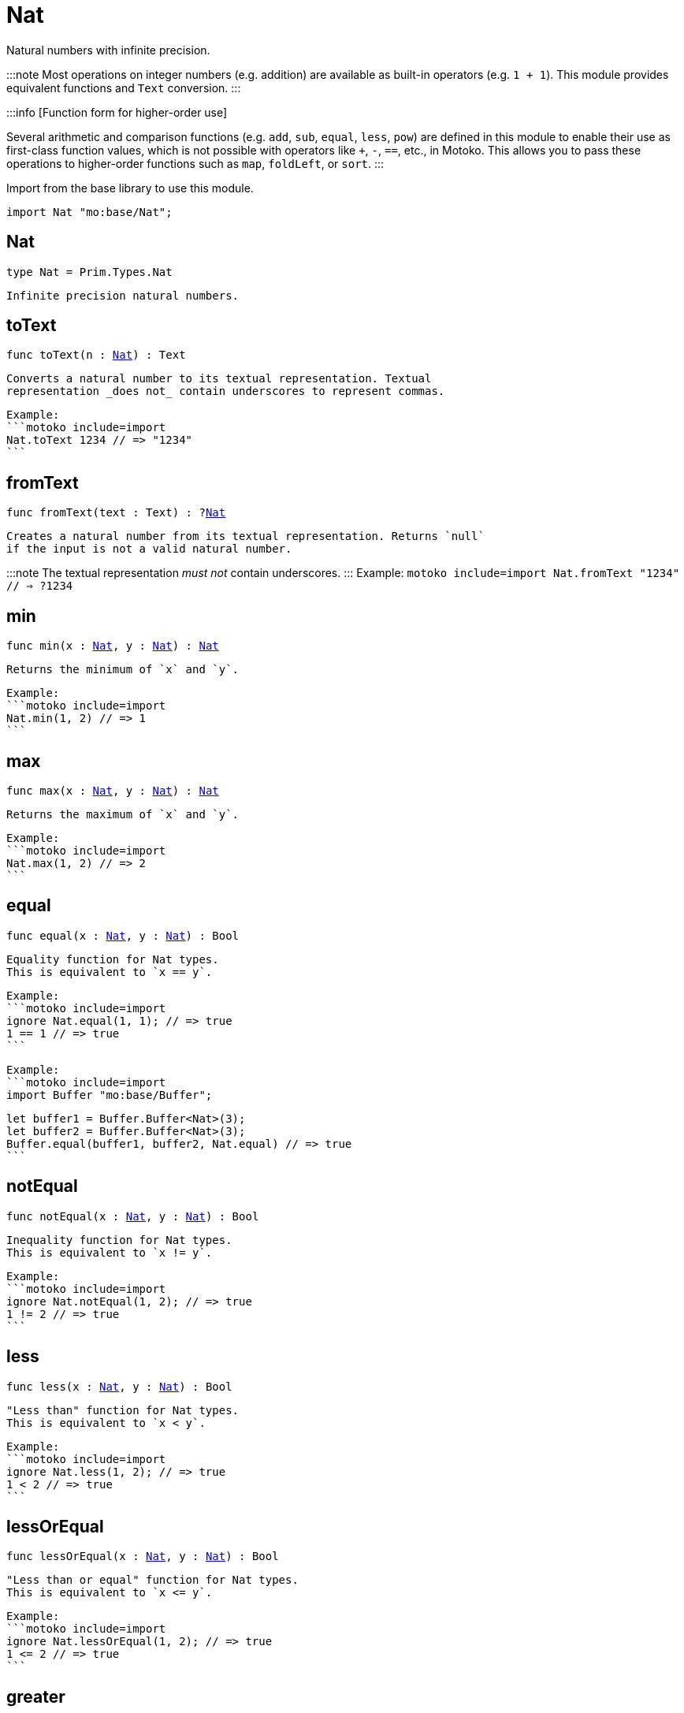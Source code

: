 [[module.Nat]]
= Nat

Natural numbers with infinite precision.

:::note
Most operations on integer numbers (e.g. addition) are available as built-in operators (e.g. `1 + 1`).
This module provides equivalent functions and `Text` conversion.
:::

:::info [Function form for higher-order use]

Several arithmetic and comparison functions (e.g. `add`, `sub`, `equal`, `less`, `pow`) are defined in this module to enable their use as first-class function values, which is not possible with operators like `+`, `-`, `==`, etc., in Motoko. This allows you to pass these operations to higher-order functions such as `map`, `foldLeft`, or `sort`.
:::

Import from the base library to use this module.

```motoko name=import
import Nat "mo:base/Nat";
```

[[type.Nat]]
== Nat

[source.no-repl,motoko,subs=+macros]
----
type Nat = Prim.Types.Nat
----

 Infinite precision natural numbers.

[[toText]]
== toText

[source.no-repl,motoko,subs=+macros]
----
func toText(n : xref:#type.Nat[Nat]) : Text
----

 Converts a natural number to its textual representation. Textual
 representation _does not_ contain underscores to represent commas.

 Example:
 ```motoko include=import
 Nat.toText 1234 // => "1234"
 ```

[[fromText]]
== fromText

[source.no-repl,motoko,subs=+macros]
----
func fromText(text : Text) : ?xref:#type.Nat[Nat]
----

 Creates a natural number from its textual representation. Returns `null`
 if the input is not a valid natural number.

:::note
The textual representation _must not_ contain underscores.
:::
 Example:
 ```motoko include=import
 Nat.fromText "1234" // => ?1234
 ```

[[min]]
== min

[source.no-repl,motoko,subs=+macros]
----
func min(x : xref:#type.Nat[Nat], y : xref:#type.Nat[Nat]) : xref:#type.Nat[Nat]
----

 Returns the minimum of `x` and `y`.

 Example:
 ```motoko include=import
 Nat.min(1, 2) // => 1
 ```

[[max]]
== max

[source.no-repl,motoko,subs=+macros]
----
func max(x : xref:#type.Nat[Nat], y : xref:#type.Nat[Nat]) : xref:#type.Nat[Nat]
----

 Returns the maximum of `x` and `y`.

 Example:
 ```motoko include=import
 Nat.max(1, 2) // => 2
 ```

[[equal]]
== equal

[source.no-repl,motoko,subs=+macros]
----
func equal(x : xref:#type.Nat[Nat], y : xref:#type.Nat[Nat]) : Bool
----

 Equality function for Nat types.
 This is equivalent to `x == y`.

 Example:
 ```motoko include=import
 ignore Nat.equal(1, 1); // => true
 1 == 1 // => true
 ```


 Example:
 ```motoko include=import
 import Buffer "mo:base/Buffer";

 let buffer1 = Buffer.Buffer<Nat>(3);
 let buffer2 = Buffer.Buffer<Nat>(3);
 Buffer.equal(buffer1, buffer2, Nat.equal) // => true
 ```

[[notEqual]]
== notEqual

[source.no-repl,motoko,subs=+macros]
----
func notEqual(x : xref:#type.Nat[Nat], y : xref:#type.Nat[Nat]) : Bool
----

 Inequality function for Nat types.
 This is equivalent to `x != y`.

 Example:
 ```motoko include=import
 ignore Nat.notEqual(1, 2); // => true
 1 != 2 // => true
 ```


[[less]]
== less

[source.no-repl,motoko,subs=+macros]
----
func less(x : xref:#type.Nat[Nat], y : xref:#type.Nat[Nat]) : Bool
----

 "Less than" function for Nat types.
 This is equivalent to `x < y`.

 Example:
 ```motoko include=import
 ignore Nat.less(1, 2); // => true
 1 < 2 // => true
 ```


[[lessOrEqual]]
== lessOrEqual

[source.no-repl,motoko,subs=+macros]
----
func lessOrEqual(x : xref:#type.Nat[Nat], y : xref:#type.Nat[Nat]) : Bool
----

 "Less than or equal" function for Nat types.
 This is equivalent to `x <= y`.

 Example:
 ```motoko include=import
 ignore Nat.lessOrEqual(1, 2); // => true
 1 <= 2 // => true
 ```


[[greater]]
== greater

[source.no-repl,motoko,subs=+macros]
----
func greater(x : xref:#type.Nat[Nat], y : xref:#type.Nat[Nat]) : Bool
----

 "Greater than" function for Nat types.
 This is equivalent to `x > y`.

 Example:
 ```motoko include=import
 ignore Nat.greater(2, 1); // => true
 2 > 1 // => true
 ```


[[greaterOrEqual]]
== greaterOrEqual

[source.no-repl,motoko,subs=+macros]
----
func greaterOrEqual(x : xref:#type.Nat[Nat], y : xref:#type.Nat[Nat]) : Bool
----

 "Greater than or equal" function for Nat types.
 This is equivalent to `x >= y`.

 Example:
 ```motoko include=import
 ignore Nat.greaterOrEqual(2, 1); // => true
 2 >= 1 // => true
 ```


[[compare]]
== compare

[source.no-repl,motoko,subs=+macros]
----
func compare(x : xref:#type.Nat[Nat], y : xref:#type.Nat[Nat]) : {#less; #equal; #greater}
----

 General purpose comparison function for `Nat`. Returns the `Order` (
 either `#less`, `#equal`, or `#greater`) of comparing `x` with `y`.

 Example:
 ```motoko include=import
 Nat.compare(2, 3) // => #less
 ```

 This function can be used as value for a high order function, such as a sort function.

 Example:
 ```motoko include=import
 import Array "mo:base/Array";
 Array.sort([2, 3, 1], Nat.compare) // => [1, 2, 3]
 ```

[[add]]
== add

[source.no-repl,motoko,subs=+macros]
----
func add(x : xref:#type.Nat[Nat], y : xref:#type.Nat[Nat]) : xref:#type.Nat[Nat]
----

 Returns the sum of `x` and `y`, `x + y`. This operator will never overflow
 because `Nat` is infinite precision.

 Example:
 ```motoko include=import
 ignore Nat.add(1, 2); // => 3
 1 + 2 // => 3
 ```


 Example:
 ```motoko include=import
 import Array "mo:base/Array";
 Array.foldLeft([2, 3, 1], 0, Nat.add) // => 6
 ```

[[sub]]
== sub

[source.no-repl,motoko,subs=+macros]
----
func sub(x : xref:#type.Nat[Nat], y : xref:#type.Nat[Nat]) : xref:#type.Nat[Nat]
----

 Returns the difference of `x` and `y`, `x - y`.
 Traps on underflow below `0`.

 Example:
 ```motoko include=import
 ignore Nat.sub(2, 1); // => 1
 // Add a type annotation to avoid a warning about the subtraction
 2 - 1 : Nat // => 1
 ```


 Example:
 ```motoko include=import
 import Array "mo:base/Array";
 Array.foldLeft([2, 3, 1], 10, Nat.sub) // => 4
 ```

[[mul]]
== mul

[source.no-repl,motoko,subs=+macros]
----
func mul(x : xref:#type.Nat[Nat], y : xref:#type.Nat[Nat]) : xref:#type.Nat[Nat]
----

 Returns the product of `x` and `y`, `x * y`. This operator will never
 overflow because `Nat` is infinite precision.

 Example:
 ```motoko include=import
 ignore Nat.mul(2, 3); // => 6
 2 * 3 // => 6
 ```


 Example:
 ```motoko include=import
 import Array "mo:base/Array";
 Array.foldLeft([2, 3, 1], 1, Nat.mul) // => 6
 ```

[[div]]
== div

[source.no-repl,motoko,subs=+macros]
----
func div(x : xref:#type.Nat[Nat], y : xref:#type.Nat[Nat]) : xref:#type.Nat[Nat]
----

 Returns the unsigned integer division of `x` by `y`,  `x / y`.
 Traps when `y` is zero.

 The quotient is rounded down, which is equivalent to truncating the
 decimal places of the quotient.

 Example:
 ```motoko include=import
 ignore Nat.div(6, 2); // => 3
 6 / 2 // => 3
 ```


[[rem]]
== rem

[source.no-repl,motoko,subs=+macros]
----
func rem(x : xref:#type.Nat[Nat], y : xref:#type.Nat[Nat]) : xref:#type.Nat[Nat]
----

 Returns the remainder of unsigned integer division of `x` by `y`,  `x % y`.
 Traps when `y` is zero.

 Example:
 ```motoko include=import
 ignore Nat.rem(6, 4); // => 2
 6 % 4 // => 2
 ```


[[pow]]
== pow

[source.no-repl,motoko,subs=+macros]
----
func pow(x : xref:#type.Nat[Nat], y : xref:#type.Nat[Nat]) : xref:#type.Nat[Nat]
----

 Returns `x` to the power of `y`, `x ** y`. Traps when `y > 2^32`. This operator
 will never overflow because `Nat` is infinite precision.

 Example:
 ```motoko include=import
 ignore Nat.pow(2, 3); // => 8
 2 ** 3 // => 8
 ```


[[bitshiftLeft]]
== bitshiftLeft

[source.no-repl,motoko,subs=+macros]
----
func bitshiftLeft(x : xref:#type.Nat[Nat], y : Nat32) : xref:#type.Nat[Nat]
----

 Returns the (conceptual) bitwise shift left of `x` by `y`, `x * (2 ** y)`.

 Example:
 ```motoko include=import
 Nat.bitshiftLeft(1, 3); // => 8
 ```


[[bitshiftRight]]
== bitshiftRight

[source.no-repl,motoko,subs=+macros]
----
func bitshiftRight(x : xref:#type.Nat[Nat], y : Nat32) : xref:#type.Nat[Nat]
----

 Returns the (conceptual) bitwise shift right of `x` by `y`, `x / (2 ** y)`.

 Example:
 ```motoko include=import
 Nat.bitshiftRight(8, 3); // => 1
 ```



